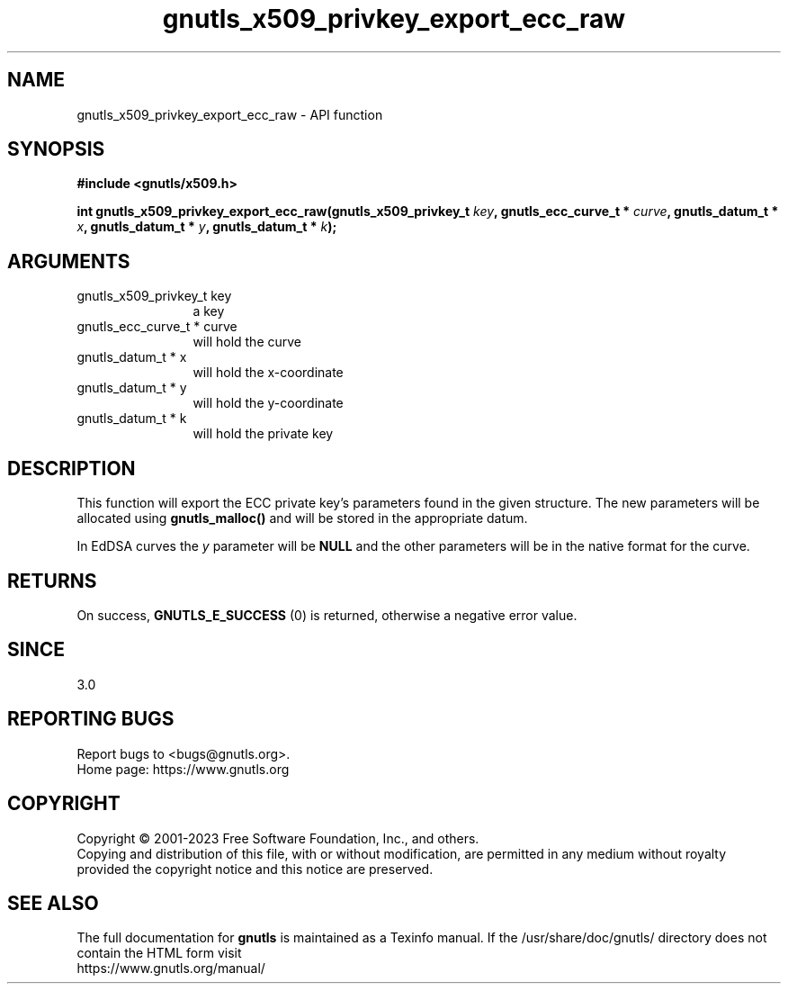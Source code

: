 .\" DO NOT MODIFY THIS FILE!  It was generated by gdoc.
.TH "gnutls_x509_privkey_export_ecc_raw" 3 "3.8.7" "gnutls" "gnutls"
.SH NAME
gnutls_x509_privkey_export_ecc_raw \- API function
.SH SYNOPSIS
.B #include <gnutls/x509.h>
.sp
.BI "int gnutls_x509_privkey_export_ecc_raw(gnutls_x509_privkey_t " key ", gnutls_ecc_curve_t * " curve ", gnutls_datum_t * " x ", gnutls_datum_t * " y ", gnutls_datum_t * " k ");"
.SH ARGUMENTS
.IP "gnutls_x509_privkey_t key" 12
a key
.IP "gnutls_ecc_curve_t * curve" 12
will hold the curve
.IP "gnutls_datum_t * x" 12
will hold the x\-coordinate
.IP "gnutls_datum_t * y" 12
will hold the y\-coordinate
.IP "gnutls_datum_t * k" 12
will hold the private key
.SH "DESCRIPTION"
This function will export the ECC private key's parameters found
in the given structure. The new parameters will be allocated using
\fBgnutls_malloc()\fP and will be stored in the appropriate datum.

In EdDSA curves the  \fIy\fP parameter will be \fBNULL\fP and the other parameters
will be in the native format for the curve.
.SH "RETURNS"
On success, \fBGNUTLS_E_SUCCESS\fP (0) is returned, otherwise a
negative error value.
.SH "SINCE"
3.0
.SH "REPORTING BUGS"
Report bugs to <bugs@gnutls.org>.
.br
Home page: https://www.gnutls.org

.SH COPYRIGHT
Copyright \(co 2001-2023 Free Software Foundation, Inc., and others.
.br
Copying and distribution of this file, with or without modification,
are permitted in any medium without royalty provided the copyright
notice and this notice are preserved.
.SH "SEE ALSO"
The full documentation for
.B gnutls
is maintained as a Texinfo manual.
If the /usr/share/doc/gnutls/
directory does not contain the HTML form visit
.B
.IP https://www.gnutls.org/manual/
.PP
